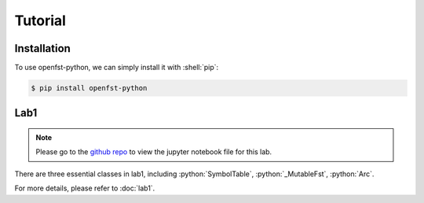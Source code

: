 Tutorial
=====

.. _installation:

Installation
------------

.. role:: shell(code)
  :language: shell
  :class: highlight


To use openfst-python, we can simply install it with :shell:`pip`:

.. code-block:: console

   $ pip install openfst-python




Lab1
----------------

.. note::
   Please go to the `github repo <https://github.com/ZhaoZeyu1995/asr_labs/blob/master/asr_lab1.ipynb>`_ to view the jupyter notebook file for this lab.


There are three essential classes in lab1, including :python:`SymbolTable`, :python:`_MutableFst`, :python:`Arc`.

.. autosummary::
   openfst_python.pywrapfst.SymbolTable
   openfst_python.pywrapfst._MutableFst
   openfst_python.pywrapfst.Arc


For more details, please refer to :doc:`lab1`.



